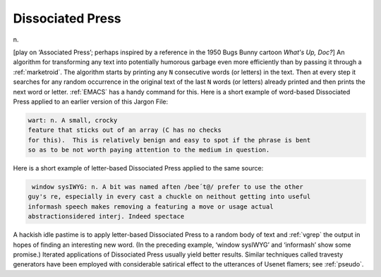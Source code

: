 .. _Dissociated-Press:

============================================================
Dissociated Press
============================================================

n\.

[play on ‘Associated Press’; perhaps inspired by a reference in the 1950 Bugs Bunny cartoon *What's Up, Doc?*\] An algorithm for transforming any text into potentially humorous garbage even more efficiently than by passing it through a :ref:`marketroid`\.
The algorithm starts by printing any ``N`` consecutive words (or letters) in the text.
Then at every step it searches for any random occurrence in the original text of the last ``N`` words (or letters) already printed and then prints the next word or letter.
:ref:`EMACS` has a handy command for this.
Here is a short example of word-based Dissociated Press applied to an earlier version of this Jargon File:

.. code-block:: none


   wart: n. A small, crocky
   feature that sticks out of an array (C has no checks
   for this).  This is relatively benign and easy to spot if the phrase is bent
   so as to be not worth paying attention to the medium in question.

Here is a short example of letter-based Dissociated Press applied to the same source:

.. code-block:: none

    window sysIWYG: n. A bit was named aften /bee´t@/ prefer to use the other
   guy's re, especially in every cast a chuckle on neithout getting into useful
   informash speech makes removing a featuring a move or usage actual
   abstractionsidered interj. Indeed spectace

A hackish idle pastime is to apply letter-based Dissociated Press to a random body of text and :ref:`vgrep` the output in hopes of finding an interesting new word.
(In the preceding example, ‘window sysIWYG’ and ‘informash’ show some promise.)
Iterated applications of Dissociated Press usually yield better results.
Similar techniques called travesty generators have been employed with considerable satirical effect to the utterances of Usenet flamers; see :ref:`pseudo`\.

